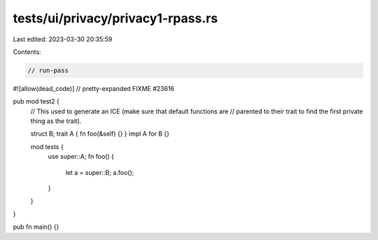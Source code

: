 tests/ui/privacy/privacy1-rpass.rs
==================================

Last edited: 2023-03-30 20:35:59

Contents:

.. code-block:: rs

    // run-pass
#![allow(dead_code)]
// pretty-expanded FIXME #23616

pub mod test2 {
    // This used to generate an ICE (make sure that default functions are
    // parented to their trait to find the first private thing as the trait).

    struct B;
    trait A { fn foo(&self) {} }
    impl A for B {}

    mod tests {
        use super::A;
        fn foo() {
            let a = super::B;
            a.foo();
        }
    }
}


pub fn main() {}


